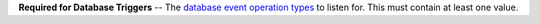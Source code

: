 **Required for Database Triggers** -- The `database event operation types </realm/triggers/database-triggers#std-label-database-events>`_ to listen for. This must contain at least one value.
